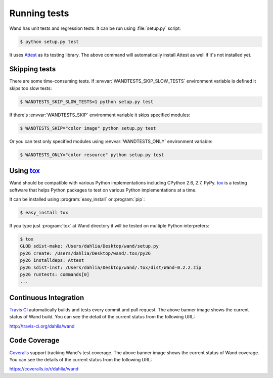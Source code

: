 Running tests
=============

Wand has unit tests and regression tests.  It can be run using
:file:`setup.py` script:

.. sourcecode:: console

   $ python setup.py test

It uses Attest_ as its testing library.  The above command will automatically
install Attest as well if it's not installed yet.

.. _Attest: http://packages.python.org/Attest/


Skipping tests
--------------

There are some time-consuming tests.  If :envvar:`WANDTESTS_SKIP_SLOW_TESTS`
environment variable is defined it skips too slow tests:

.. sourcecode:: console

   $ WANDTESTS_SKIP_SLOW_TESTS=1 python setup.py test

If there's :envvar:`WANDTESTS_SKIP` environment variable it skips
specified modules:

.. sourcecode:: console

   $ WANDTESTS_SKIP="color image" python setup.py test

Or you can test only specified modules using :envvar:`WANDTESTS_ONLY`
environment variable:

.. sourcecode:: console

   $ WANDTESTS_ONLY="color resource" python setup.py test


Using tox_
----------

Wand should be compatible with various Python implementations including
CPython 2.6, 2.7, PyPy.  tox_ is a testing software that helps Python
packages to test on various Python implementations at a time.

It can be installed using :program:`easy_install` or :program:`pip`:

.. sourcecode:: console

   $ easy_install tox

If you type just :program:`tox` at Wand directory it will be tested
on multiple Python interpreters:

.. sourcecode:: console

   $ tox
   GLOB sdist-make: /Users/dahlia/Desktop/wand/setup.py
   py26 create: /Users/dahlia/Desktop/wand/.tox/py26
   py26 installdeps: Attest
   py26 sdist-inst: /Users/dahlia/Desktop/wand/.tox/dist/Wand-0.2.2.zip
   py26 runtests: commands[0]
   ...

.. _tox: http://tox.testrun.org/


Continuous Integration
----------------------

.. image:: https://secure.travis-ci.org/dahlia/wand.png?branch=master
   :alt: Build Status
   :target: http://travis-ci.org/dahlia/wand

`Travis CI`_ automatically builds and tests every commit and pull request.
The above banner image shows the current status of Wand build.
You can see the detail of the current status from the following URL:

http://travis-ci.org/dahlia/wand

.. _Travis CI: http://travis-ci.org/


Code Coverage
-------------

.. image:: https://coveralls.io/repos/dahlia/wand/badge.png
  :alt: Coverage Status
  :target: https://coveralls.io/r/dahlia/wand

Coveralls_ support tracking Wand's test coverage.  The above banner image
shows the current status of Wand coverage.  You can see the details of the
current status from the following URL:

https://coveralls.io/r/dahlia/wand

.. _Coveralls: https://coveralls.io/
